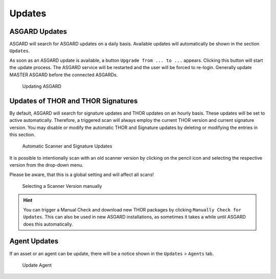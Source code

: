 .. index:: Updates

Updates
=======

ASGARD Updates
^^^^^^^^^^^^^^

ASGARD will search for ASGARD updates on a daily basis. Available
updates will automatically be shown in the section ``Updates``. 

As soon as an ASGARD update is available, a button ``Upgrade from ... to ...``
appears. Clicking this button will start the update process. The
ASGARD service will be restarted and the user will be forced to
re-login. Generally update MASTER ASGARD before the connected ASGARDs.

.. figure:: ../images/mc_update-asgard.png
   :alt: Updating ASGARD

   Updating ASGARD

Updates of THOR and THOR Signatures
^^^^^^^^^^^^^^^^^^^^^^^^^^^^^^^^^^^

By default, ASGARD will search for signature updates and THOR
updates on an hourly basis. These updates will be set to active
automatically. Therefore, a triggered scan will always employ the
current THOR version and current signature version. You may disable
or modify the automatic THOR and Signature updates by deleting or
modifying the entries in this section.

.. figure:: ../images/mc_update-thor-and-sigs.png
   :alt: Automatic Scanner and Signature Updates

   Automatic Scanner and Signature Updates

It is possible to intentionally scan with an old scanner version by
clicking on the pencil icon and selecting the respective version
from the drop-down menu. 

Please be aware, that this is a global setting and will affect all scans!

.. figure:: ../images/mc_update-thor-manually.png
   :alt: Selecting a Scanner Version manually

   Selecting a Scanner Version manually

.. hint:: 
   You can trigger a Manual Check and download new THOR packages by clicking
   ``Manually Check for Updates``. This can also be used in new ASGARD 
   installations, as sometimes it takes a while until ASGARD does this automatically.

Agent Updates
^^^^^^^^^^^^^

If an asset or an agent can be update, there will be a notice
shown in the ``Updates`` > ``Agents`` tab.

.. figure:: ../images/mc_agent-update.png
   :alt: Update Agent

   Update Agent
